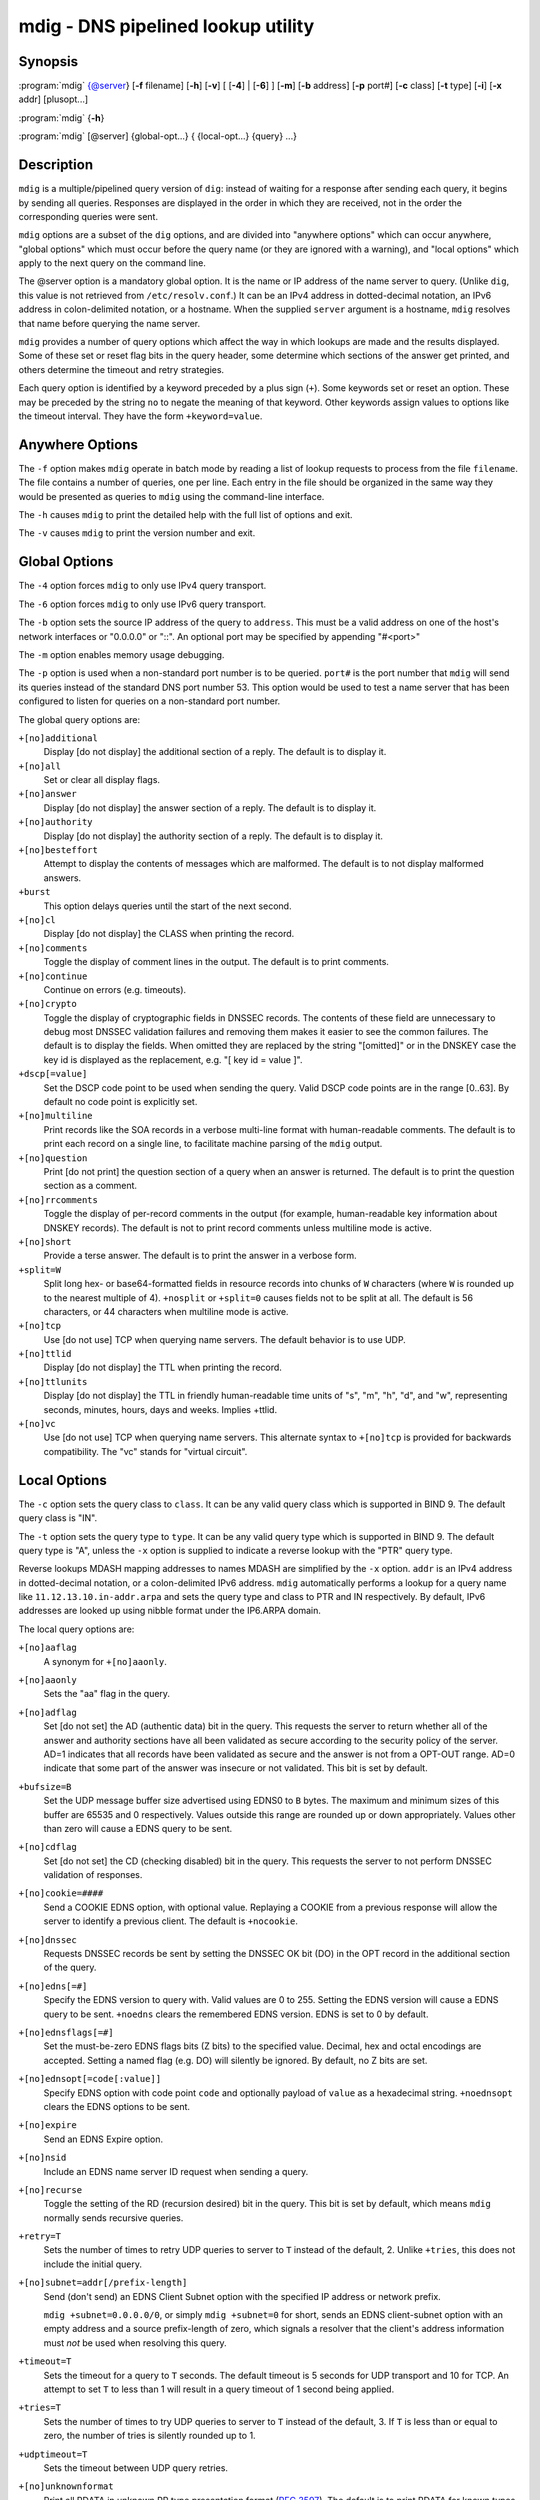 .. 
   Copyright (C) Internet Systems Consortium, Inc. ("ISC")
   
   This Source Code Form is subject to the terms of the Mozilla Public
   License, v. 2.0. If a copy of the MPL was not distributed with this
   file, you can obtain one at https://mozilla.org/MPL/2.0/.
   
   See the COPYRIGHT file distributed with this work for additional
   information regarding copyright ownership.

..
   Copyright (C) Internet Systems Consortium, Inc. ("ISC")

   This Source Code Form is subject to the terms of the Mozilla Public
   License, v. 2.0. If a copy of the MPL was not distributed with this
   file, You can obtain one at http://mozilla.org/MPL/2.0/.

   See the COPYRIGHT file distributed with this work for additional
   information regarding copyright ownership.


.. highlight: console

.. _man_mdig:

mdig - DNS pipelined lookup utility
-----------------------------------

Synopsis
~~~~~~~~

:program:`mdig` {@server} [**-f** filename] [**-h**] [**-v**] [ [**-4**] | [**-6**] ] [**-m**] [**-b** address] [**-p** port#] [**-c** class] [**-t** type] [**-i**] [**-x** addr] [plusopt...]

:program:`mdig` {**-h**}

:program:`mdig` [@server] {global-opt...} { {local-opt...} {query} ...}

Description
~~~~~~~~~~~

``mdig`` is a multiple/pipelined query version of ``dig``: instead of
waiting for a response after sending each query, it begins by sending
all queries. Responses are displayed in the order in which they are
received, not in the order the corresponding queries were sent.

``mdig`` options are a subset of the ``dig`` options, and are divided
into "anywhere options" which can occur anywhere, "global options" which
must occur before the query name (or they are ignored with a warning),
and "local options" which apply to the next query on the command line.

The @server option is a mandatory global option. It is the name or IP
address of the name server to query. (Unlike ``dig``, this value is not
retrieved from ``/etc/resolv.conf``.) It can be an IPv4 address in
dotted-decimal notation, an IPv6 address in colon-delimited notation, or
a hostname. When the supplied ``server`` argument is a hostname,
``mdig`` resolves that name before querying the name server.

``mdig`` provides a number of query options which affect the way in
which lookups are made and the results displayed. Some of these set or
reset flag bits in the query header, some determine which sections of
the answer get printed, and others determine the timeout and retry
strategies.

Each query option is identified by a keyword preceded by a plus sign
(``+``). Some keywords set or reset an option. These may be preceded by
the string ``no`` to negate the meaning of that keyword. Other keywords
assign values to options like the timeout interval. They have the form
``+keyword=value``.

Anywhere Options
~~~~~~~~~~~~~~~~

The ``-f`` option makes ``mdig`` operate in batch mode by reading a list
of lookup requests to process from the file ``filename``. The file
contains a number of queries, one per line. Each entry in the file
should be organized in the same way they would be presented as queries
to ``mdig`` using the command-line interface.

The ``-h`` causes ``mdig`` to print the detailed help with the full list
of options and exit.

The ``-v`` causes ``mdig`` to print the version number and exit.

Global Options
~~~~~~~~~~~~~~

The ``-4`` option forces ``mdig`` to only use IPv4 query transport.

The ``-6`` option forces ``mdig`` to only use IPv6 query transport.

The ``-b`` option sets the source IP address of the query to
``address``. This must be a valid address on one of the host's network
interfaces or "0.0.0.0" or "::". An optional port may be specified by
appending "#<port>"

The ``-m`` option enables memory usage debugging.

The ``-p`` option is used when a non-standard port number is to be
queried. ``port#`` is the port number that ``mdig`` will send its
queries instead of the standard DNS port number 53. This option would be
used to test a name server that has been configured to listen for
queries on a non-standard port number.

The global query options are:

``+[no]additional``
   Display [do not display] the additional section of a reply. The
   default is to display it.

``+[no]all``
   Set or clear all display flags.

``+[no]answer``
   Display [do not display] the answer section of a reply. The default
   is to display it.

``+[no]authority``
   Display [do not display] the authority section of a reply. The
   default is to display it.

``+[no]besteffort``
   Attempt to display the contents of messages which are malformed. The
   default is to not display malformed answers.

``+burst``
   This option delays queries until the start of the next second.

``+[no]cl``
   Display [do not display] the CLASS when printing the record.

``+[no]comments``
   Toggle the display of comment lines in the output. The default is to
   print comments.

``+[no]continue``
   Continue on errors (e.g. timeouts).

``+[no]crypto``
   Toggle the display of cryptographic fields in DNSSEC records. The
   contents of these field are unnecessary to debug most DNSSEC
   validation failures and removing them makes it easier to see the
   common failures. The default is to display the fields. When omitted
   they are replaced by the string "[omitted]" or in the DNSKEY case the
   key id is displayed as the replacement, e.g. "[ key id = value ]".

``+dscp[=value]``
   Set the DSCP code point to be used when sending the query. Valid DSCP
   code points are in the range [0..63]. By default no code point is
   explicitly set.

``+[no]multiline``
   Print records like the SOA records in a verbose multi-line format
   with human-readable comments. The default is to print each record on
   a single line, to facilitate machine parsing of the ``mdig`` output.

``+[no]question``
   Print [do not print] the question section of a query when an answer
   is returned. The default is to print the question section as a
   comment.

``+[no]rrcomments``
   Toggle the display of per-record comments in the output (for example,
   human-readable key information about DNSKEY records). The default is
   not to print record comments unless multiline mode is active.

``+[no]short``
   Provide a terse answer. The default is to print the answer in a
   verbose form.

``+split=W``
   Split long hex- or base64-formatted fields in resource records into
   chunks of ``W`` characters (where ``W`` is rounded up to the nearest
   multiple of 4). ``+nosplit`` or ``+split=0`` causes fields not to be
   split at all. The default is 56 characters, or 44 characters when
   multiline mode is active.

``+[no]tcp``
   Use [do not use] TCP when querying name servers. The default behavior
   is to use UDP.

``+[no]ttlid``
   Display [do not display] the TTL when printing the record.

``+[no]ttlunits``
   Display [do not display] the TTL in friendly human-readable time
   units of "s", "m", "h", "d", and "w", representing seconds, minutes,
   hours, days and weeks. Implies +ttlid.

``+[no]vc``
   Use [do not use] TCP when querying name servers. This alternate
   syntax to ``+[no]tcp`` is provided for backwards compatibility. The
   "vc" stands for "virtual circuit".

Local Options
~~~~~~~~~~~~~

The ``-c`` option sets the query class to ``class``. It can be any valid
query class which is supported in BIND 9. The default query class is
"IN".

The ``-t`` option sets the query type to ``type``. It can be any valid
query type which is supported in BIND 9. The default query type is "A",
unless the ``-x`` option is supplied to indicate a reverse lookup with
the "PTR" query type.

Reverse lookups MDASH mapping addresses to names MDASH are simplified by
the ``-x`` option. ``addr`` is an IPv4 address in dotted-decimal
notation, or a colon-delimited IPv6 address. ``mdig`` automatically
performs a lookup for a query name like ``11.12.13.10.in-addr.arpa`` and
sets the query type and class to PTR and IN respectively. By default,
IPv6 addresses are looked up using nibble format under the IP6.ARPA
domain.

The local query options are:

``+[no]aaflag``
   A synonym for ``+[no]aaonly``.

``+[no]aaonly``
   Sets the "aa" flag in the query.

``+[no]adflag``
   Set [do not set] the AD (authentic data) bit in the query. This
   requests the server to return whether all of the answer and authority
   sections have all been validated as secure according to the security
   policy of the server. AD=1 indicates that all records have been
   validated as secure and the answer is not from a OPT-OUT range. AD=0
   indicate that some part of the answer was insecure or not validated.
   This bit is set by default.

``+bufsize=B``
   Set the UDP message buffer size advertised using EDNS0 to ``B``
   bytes. The maximum and minimum sizes of this buffer are 65535 and 0
   respectively. Values outside this range are rounded up or down
   appropriately. Values other than zero will cause a EDNS query to be
   sent.

``+[no]cdflag``
   Set [do not set] the CD (checking disabled) bit in the query. This
   requests the server to not perform DNSSEC validation of responses.

``+[no]cookie=####``
   Send a COOKIE EDNS option, with optional value. Replaying a COOKIE
   from a previous response will allow the server to identify a previous
   client. The default is ``+nocookie``.

``+[no]dnssec``
   Requests DNSSEC records be sent by setting the DNSSEC OK bit (DO) in
   the OPT record in the additional section of the query.

``+[no]edns[=#]``
   Specify the EDNS version to query with. Valid values are 0 to 255.
   Setting the EDNS version will cause a EDNS query to be sent.
   ``+noedns`` clears the remembered EDNS version. EDNS is set to 0 by
   default.

``+[no]ednsflags[=#]``
   Set the must-be-zero EDNS flags bits (Z bits) to the specified value.
   Decimal, hex and octal encodings are accepted. Setting a named flag
   (e.g. DO) will silently be ignored. By default, no Z bits are set.

``+[no]ednsopt[=code[:value]]``
   Specify EDNS option with code point ``code`` and optionally payload
   of ``value`` as a hexadecimal string. ``+noednsopt`` clears the EDNS
   options to be sent.

``+[no]expire``
   Send an EDNS Expire option.

``+[no]nsid``
   Include an EDNS name server ID request when sending a query.

``+[no]recurse``
   Toggle the setting of the RD (recursion desired) bit in the query.
   This bit is set by default, which means ``mdig`` normally sends
   recursive queries.

``+retry=T``
   Sets the number of times to retry UDP queries to server to ``T``
   instead of the default, 2. Unlike ``+tries``, this does not include
   the initial query.

``+[no]subnet=addr[/prefix-length]``
   Send (don't send) an EDNS Client Subnet option with the specified IP
   address or network prefix.

   ``mdig +subnet=0.0.0.0/0``, or simply ``mdig +subnet=0`` for short,
   sends an EDNS client-subnet option with an empty address and a source
   prefix-length of zero, which signals a resolver that the client's
   address information must *not* be used when resolving this query.

``+timeout=T``
   Sets the timeout for a query to ``T`` seconds. The default timeout is
   5 seconds for UDP transport and 10 for TCP. An attempt to set ``T``
   to less than 1 will result in a query timeout of 1 second being
   applied.

``+tries=T``
   Sets the number of times to try UDP queries to server to ``T``
   instead of the default, 3. If ``T`` is less than or equal to zero,
   the number of tries is silently rounded up to 1.

``+udptimeout=T``
   Sets the timeout between UDP query retries.

``+[no]unknownformat``
   Print all RDATA in unknown RR type presentation format (:rfc:`3597`).
   The default is to print RDATA for known types in the type's
   presentation format.

``+[no]yaml``
   Print the responses in a detailed YAML format.

``+[no]zflag``
   Set [do not set] the last unassigned DNS header flag in a DNS query.
   This flag is off by default.

See Also
~~~~~~~~

:manpage:`dig(1)`, :rfc:`1035`.
